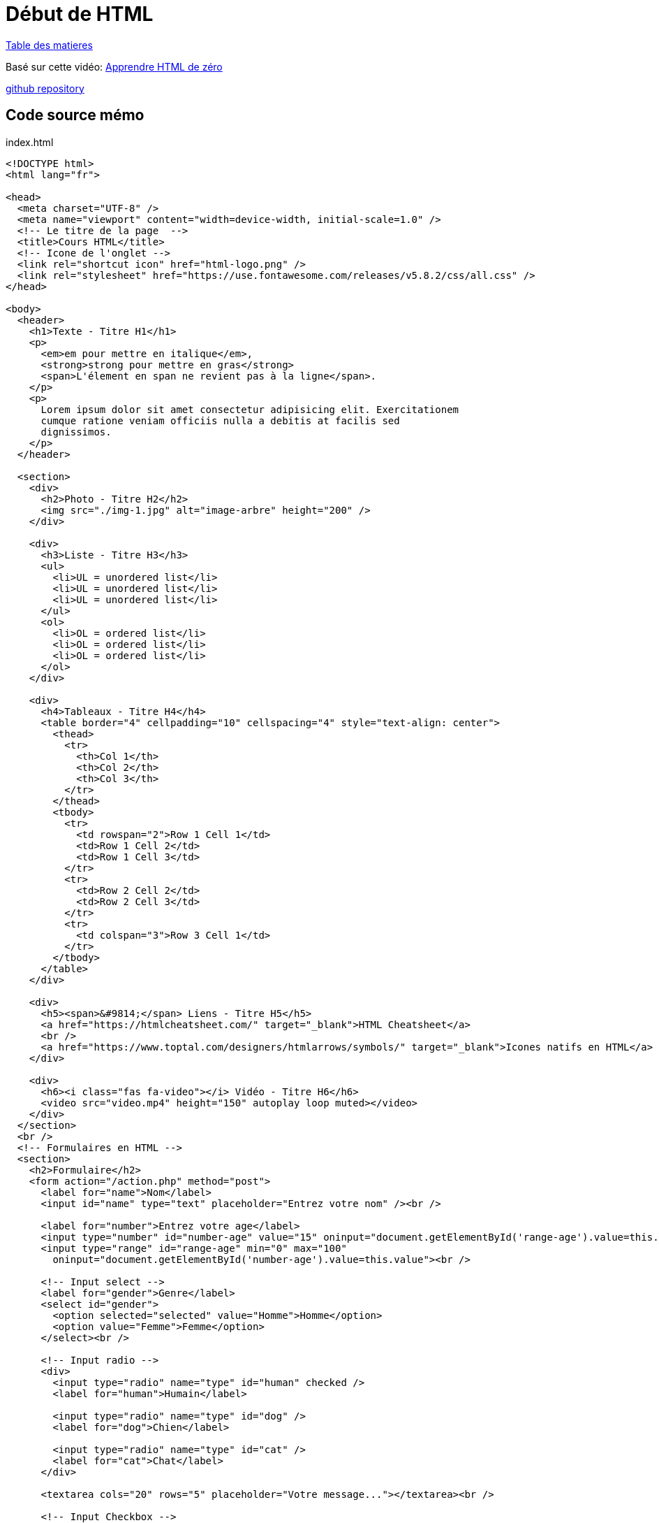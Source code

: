 = Début de HTML

link:../README.adoc#toc[Table des matieres] 

Basé sur cette vidéo: https://youtu.be/qsbkZ7gIKnc[Apprendre HTML de zéro]

https://github.com/cheroliv/html-css-codebase/tree/master/01_d%C3%A9but-html[github repository]

[#début_html]
== Code source mémo

index.html
[source,html]
----
<!DOCTYPE html>
<html lang="fr">

<head>
  <meta charset="UTF-8" />
  <meta name="viewport" content="width=device-width, initial-scale=1.0" />
  <!-- Le titre de la page  -->
  <title>Cours HTML</title>
  <!-- Icone de l'onglet -->
  <link rel="shortcut icon" href="html-logo.png" />
  <link rel="stylesheet" href="https://use.fontawesome.com/releases/v5.8.2/css/all.css" />
</head>

<body>
  <header>
    <h1>Texte - Titre H1</h1>
    <p>
      <em>em pour mettre en italique</em>,
      <strong>strong pour mettre en gras</strong>
      <span>L'élement en span ne revient pas à la ligne</span>.
    </p>
    <p>
      Lorem ipsum dolor sit amet consectetur adipisicing elit. Exercitationem
      cumque ratione veniam officiis nulla a debitis at facilis sed
      dignissimos.
    </p>
  </header>

  <section>
    <div>
      <h2>Photo - Titre H2</h2>
      <img src="./img-1.jpg" alt="image-arbre" height="200" />
    </div>

    <div>
      <h3>Liste - Titre H3</h3>
      <ul>
        <li>UL = unordered list</li>
        <li>UL = unordered list</li>
        <li>UL = unordered list</li>
      </ul>
      <ol>
        <li>OL = ordered list</li>
        <li>OL = ordered list</li>
        <li>OL = ordered list</li>
      </ol>
    </div>

    <div>
      <h4>Tableaux - Titre H4</h4>
      <table border="4" cellpadding="10" cellspacing="4" style="text-align: center">
        <thead>
          <tr>
            <th>Col 1</th>
            <th>Col 2</th>
            <th>Col 3</th>
          </tr>
        </thead>
        <tbody>
          <tr>
            <td rowspan="2">Row 1 Cell 1</td>
            <td>Row 1 Cell 2</td>
            <td>Row 1 Cell 3</td>
          </tr>
          <tr>
            <td>Row 2 Cell 2</td>
            <td>Row 2 Cell 3</td>
          </tr>
          <tr>
            <td colspan="3">Row 3 Cell 1</td>
          </tr>
        </tbody>
      </table>
    </div>

    <div>
      <h5><span>&#9814;</span> Liens - Titre H5</h5>
      <a href="https://htmlcheatsheet.com/" target="_blank">HTML Cheatsheet</a>
      <br />
      <a href="https://www.toptal.com/designers/htmlarrows/symbols/" target="_blank">Icones natifs en HTML</a>
    </div>

    <div>
      <h6><i class="fas fa-video"></i> Vidéo - Titre H6</h6>
      <video src="video.mp4" height="150" autoplay loop muted></video>
    </div>
  </section>
  <br />
  <!-- Formulaires en HTML -->
  <section>
    <h2>Formulaire</h2>
    <form action="/action.php" method="post">
      <label for="name">Nom</label>
      <input id="name" type="text" placeholder="Entrez votre nom" /><br />

      <label for="number">Entrez votre age</label>
      <input type="number" id="number-age" value="15" oninput="document.getElementById('range-age').value=this.value">
      <input type="range" id="range-age" min="0" max="100"
        oninput="document.getElementById('number-age').value=this.value"><br />

      <!-- Input select -->
      <label for="gender">Genre</label>
      <select id="gender">
        <option selected="selected" value="Homme">Homme</option>
        <option value="Femme">Femme</option>
      </select><br />

      <!-- Input radio -->
      <div>
        <input type="radio" name="type" id="human" checked />
        <label for="human">Humain</label>

        <input type="radio" name="type" id="dog" />
        <label for="dog">Chien</label>

        <input type="radio" name="type" id="cat" />
        <label for="cat">Chat</label>
      </div>

      <textarea cols="20" rows="5" placeholder="Votre message..."></textarea><br />

      <!-- Input Checkbox -->
      <label><input type="checkbox" />Accepter les CGV</label> <br />
      <input type="submit" value="Submit" />
    </form>
  </section>
  <br />
  <!-- Mail & envoi de fichiers -->
  <footer>
    <a href="mailto:fs@gmail.com">Ecrivez-moi !</a>
    <br />
    <a href="notice.txt" download="nom-du-fichier">Télécharger la notice</a>
    <details>
      <summary>Plus d'infos</summary>
      <p>
        Lorem ipsum dolor, sit amet consectetur adipisicing elit. Harum,
        repellendus.
      </p>
    </details>
  </footer>
</body>

</html>
----

link:../README.adoc#toc[Table des matieres] 
// [[next section]]
